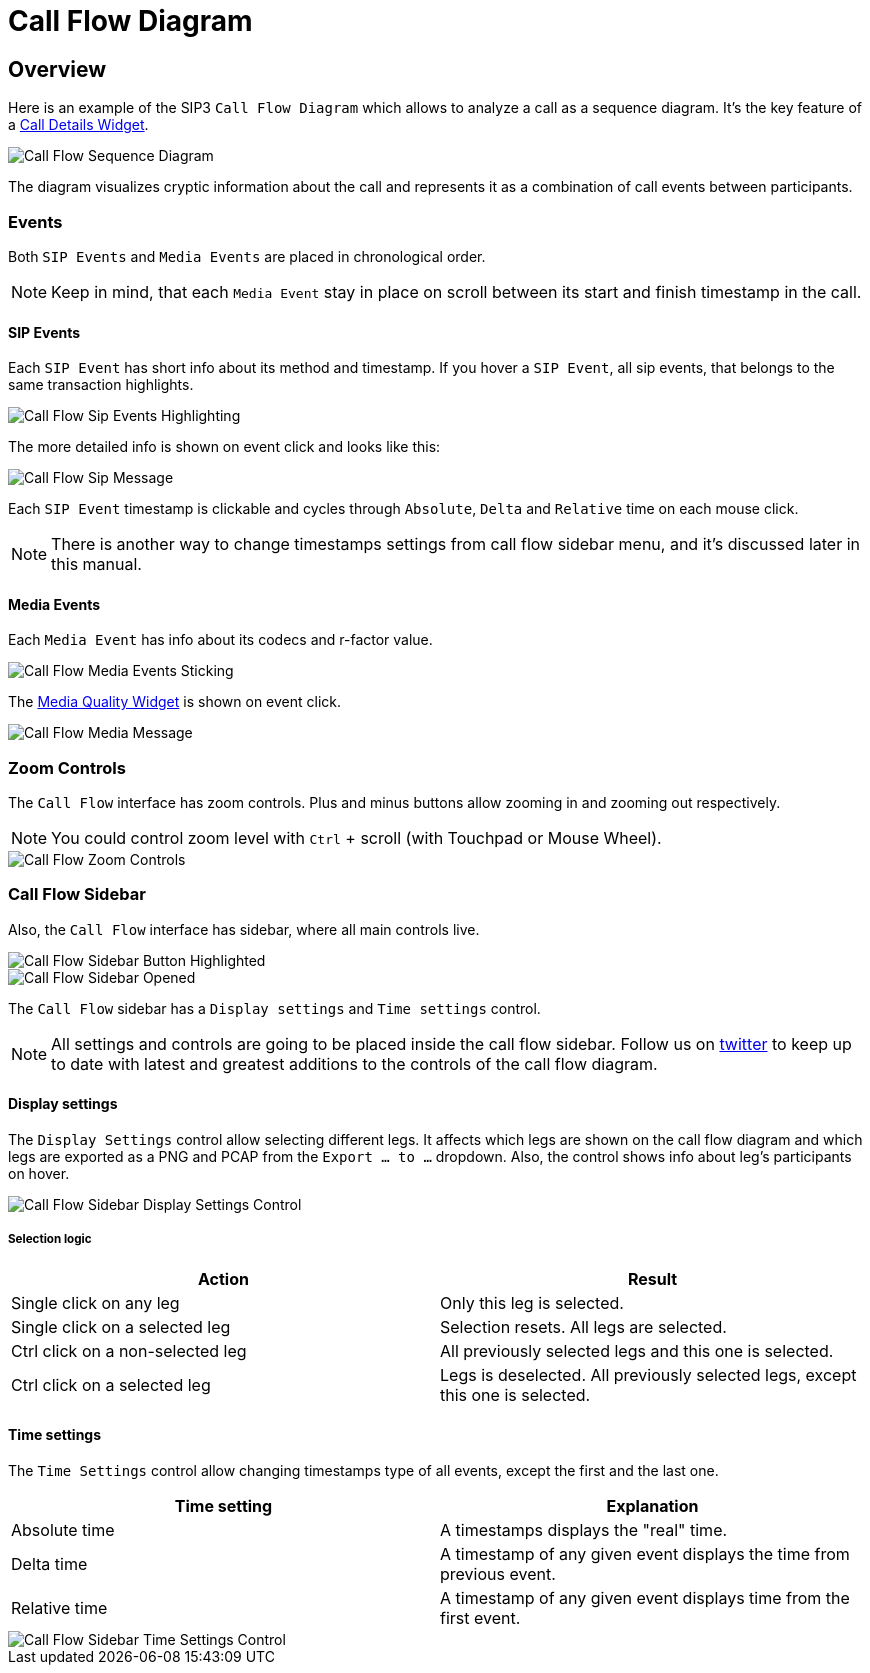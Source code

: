 = Call Flow Diagram
:desription: SIP3 Call Flow Diagram

== Overview
Here is an example of the SIP3 `Call Flow Diagram` which allows to analyze a call as a sequence diagram. It's the key feature of a xref:features/CallFlowDiagram.adoc[Call Details Widget].

image::CallFlowSequenceDiagram.png[Call Flow Sequence Diagram]

The diagram visualizes cryptic information about the call and represents it as a combination of call events between participants.

=== Events
Both `SIP Events` and `Media Events` are placed in chronological order.

NOTE: Keep in mind, that each `Media Event` stay in place on scroll between its start and finish timestamp in the call.

==== SIP Events
Each `SIP Event` has short info about its method and timestamp. If you hover a `SIP Event`, all sip events, that belongs to the same transaction highlights.

image::CallFlowSipEventsHighlighting.png[Call Flow Sip Events Highlighting]

The more detailed info is shown on event click and looks like this:

image::CallFlowSipMessage.png[Call Flow Sip Message]

Each `SIP Event` timestamp is clickable and cycles through `Absolute`, `Delta` and `Relative` time on each mouse click.

NOTE: There is another way to change timestamps settings from call flow sidebar menu, and it's discussed later in this manual.

==== Media Events
Each `Media Event` has info about its codecs and r-factor value.

image::CallFlowMediaEventsSitcking.png[Call Flow Media Events Sticking]

The xref:features/MediaRecordingOnDemand.adoc[Media Quality Widget] is shown on event click.

image::CallFlowMediaMessage.png[Call Flow Media Message]

=== Zoom Controls
The `Call Flow` interface has zoom controls. Plus and minus buttons allow zooming in and zooming out respectively.

NOTE: You could control zoom level with `Ctrl` + scroll (with Touchpad or Mouse Wheel).

image::CallFlowZoomControls.png[Call Flow Zoom Controls]

=== Call Flow Sidebar

Also, the `Call Flow` interface has sidebar, where all main controls live.

image::CallFlowSidebarButtonHighlighted.png[Call Flow Sidebar Button Highlighted]

image::CallFlowSidebarOpened.png[Call Flow Sidebar Opened]

The `Call Flow` sidebar has a `Display settings` and `Time settings` control.

NOTE: All settings and controls are going to be placed inside the call flow sidebar. Follow us on https://twitter.com/sip3_io[twitter] to keep up to date with latest and greatest additions to the controls of the call flow diagram.

==== Display settings

The `Display Settings` control allow selecting different legs. It affects which legs are shown on the call flow diagram and which legs are exported as a PNG and PCAP from the `Export ... to ...` dropdown. Also, the control shows info about leg's participants on hover.

image::CallFlowSidebarDisplaySettingsControl.png[Call Flow Sidebar Display Settings Control]

===== Selection logic
[options="header"]
|=======================
| Action | Result
| Single click on any leg | Only this leg is selected.
| Single click on a selected leg | Selection resets. All legs are selected.
| Ctrl click on a non-selected leg | All previously selected legs and this one is selected.
| Ctrl click on a selected leg | Legs is deselected. All previously selected legs, except this one is selected.
|=======================
==== Time settings

The `Time Settings` control allow changing timestamps type of all events, except the first and the last one.

[options="header"]
|=======================
|Time setting|Explanation
|Absolute time    |A timestamps displays the "real" time.
|Delta time    |A timestamp of any given event displays the time from previous event.
|Relative time    |A timestamp of any given event displays time from the first event.
|=======================

image::CallFlowSidebarTimeSettingsControl.png[Call Flow Sidebar Time Settings Control]

